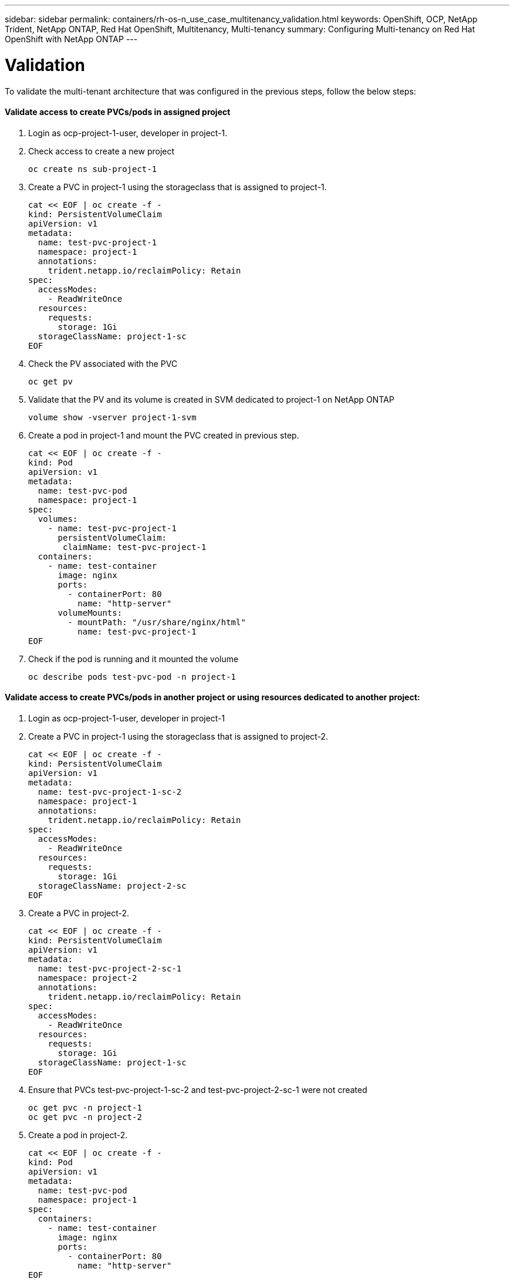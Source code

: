 ---
sidebar: sidebar
permalink: containers/rh-os-n_use_case_multitenancy_validation.html
keywords: OpenShift, OCP, NetApp Trident, NetApp ONTAP, Red Hat OpenShift, Multitenancy, Multi-tenancy
summary: Configuring Multi-tenancy on Red Hat OpenShift with NetApp ONTAP
---

= Validation
:hardbreaks:
:nofooter:
:icons: font
:linkattrs:
:imagesdir: ./../media/

[.lead]

To validate the multi-tenant architecture that was configured in the previous steps, follow the below steps:

==== Validate access to create PVCs/pods in assigned project

.	Login as ocp-project-1-user, developer in project-1.
.	Check access to create a new project
[source, console]
oc create ns sub-project-1

.	Create a PVC in project-1 using the storageclass that is assigned to project-1.
[source, console]
cat << EOF | oc create -f -
kind: PersistentVolumeClaim
apiVersion: v1
metadata:
  name: test-pvc-project-1
  namespace: project-1
  annotations:
    trident.netapp.io/reclaimPolicy: Retain
spec:
  accessModes:
    - ReadWriteOnce
  resources:
    requests:
      storage: 1Gi
  storageClassName: project-1-sc
EOF

.	Check the PV associated with the PVC
[source, console]
oc get pv

.	Validate that the PV and its volume is created in SVM dedicated to project-1 on NetApp ONTAP
[source, console]
volume show -vserver project-1-svm

.	Create a pod in project-1 and mount the PVC created in previous step.
[source, console]
cat << EOF | oc create -f -
kind: Pod
apiVersion: v1
metadata:
  name: test-pvc-pod
  namespace: project-1
spec:
  volumes:
    - name: test-pvc-project-1
      persistentVolumeClaim:
       claimName: test-pvc-project-1
  containers:
    - name: test-container
      image: nginx
      ports:
        - containerPort: 80
          name: "http-server"
      volumeMounts:
        - mountPath: "/usr/share/nginx/html"
          name: test-pvc-project-1
EOF

.	Check if the pod is running and it mounted the volume
[source, console]
oc describe pods test-pvc-pod -n project-1

==== Validate access to create PVCs/pods in another project or using resources dedicated to another project:

.	Login as ocp-project-1-user, developer in project-1
.	Create a PVC in project-1 using the storageclass that is assigned to project-2.
[source, console]
cat << EOF | oc create -f -
kind: PersistentVolumeClaim
apiVersion: v1
metadata:
  name: test-pvc-project-1-sc-2
  namespace: project-1
  annotations:
    trident.netapp.io/reclaimPolicy: Retain
spec:
  accessModes:
    - ReadWriteOnce
  resources:
    requests:
      storage: 1Gi
  storageClassName: project-2-sc
EOF

.	Create a PVC in project-2.
[source, console]
cat << EOF | oc create -f -
kind: PersistentVolumeClaim
apiVersion: v1
metadata:
  name: test-pvc-project-2-sc-1
  namespace: project-2
  annotations:
    trident.netapp.io/reclaimPolicy: Retain
spec:
  accessModes:
    - ReadWriteOnce
  resources:
    requests:
      storage: 1Gi
  storageClassName: project-1-sc
EOF

.	Ensure that PVCs test-pvc-project-1-sc-2 and test-pvc-project-2-sc-1 were not created
[source, console]
oc get pvc -n project-1
oc get pvc -n project-2

.	Create a pod in project-2.
[source, console]
cat << EOF | oc create -f -
kind: Pod
apiVersion: v1
metadata:
  name: test-pvc-pod
  namespace: project-1
spec:
  containers:
    - name: test-container
      image: nginx
      ports:
        - containerPort: 80
          name: "http-server"
EOF

==== Validate access to view/edit Projects, ResourceQuotas and StorageClasses

.	Login as ocp-project-1-user, developer in project-1.
.	Check access to create a new projects
[source, console]
oc create ns sub-project-1

.	Validate access to view projects
[source, console]
oc get ns

.	Check if the user can view or edit ResourceQuotas in project-1
[source, console]
oc get resourcequotas -n project-1
oc edit resourcequotas project-1-sc-rq -n project-1

.	Validate the user has access to view the storageclasses
[source, console]
oc get sc

.	Check access to describe the storageclasses
.	Validate the user’s access to edit the storageclasses
[source, console]
oc edit sc project-1-sc


link:rh-os-n_use_case_multitenancy_scaling.html[Next: Scaling]
